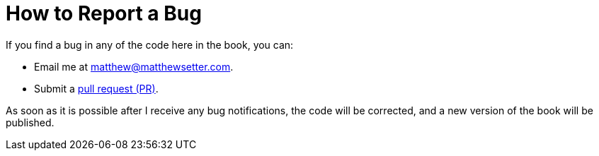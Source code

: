= How to Report a Bug

If you find a bug in any of the code here in the book, you can:

- Email me at mailto:matthew@matthewsetter.com[matthew@matthewsetter.com].
- Submit a https://help.github.com/articles/creating-a-pull-request[pull request (PR)].

As soon as it is possible after I receive any bug notifications, the code will be corrected, and a new version of the book will be published.

